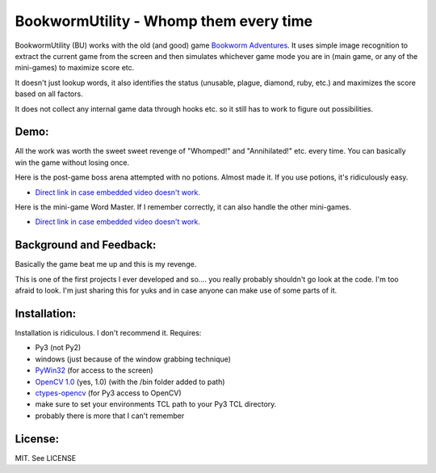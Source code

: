 =======================================
BookwormUtility - Whomp them every time
=======================================

BookwormUtility (BU) works with the old (and good) game
`Bookworm Adventures <http://store.steampowered.com/app/3470/>`_.
It uses simple image recognition to extract the current game from the screen
and then simulates whichever game mode you are in (main game, or any of
the mini-games) to maximize score etc.

It doesn't just lookup words, it also identifies the status (unusable, plague,
diamond, ruby, etc.) and maximizes the score based on all factors.

It does not collect any internal game data through hooks etc. so it still has
to work to figure out possibilities.

Demo:
=====

All the work was worth the sweet sweet revenge of "Whomped!" and
"Annihilated!" etc. every time. You can basically win the game without
losing once.

Here is the post-game boss arena attempted with no potions. Almost made it.
If you use potions, it's ridiculously easy.

.. youtube:: http://youtu.be/Y6AzpKn7jTc

- `Direct link in case embedded video doesn't work. <http://youtu.be/Y6AzpKn7jTc>`_

Here is the mini-game Word Master. If I remember correctly, it can also handle
the other mini-games.

.. youtube:: http://youtu.be/YI7ZEUeZG98

- `Direct link in case embedded video doesn't work. <http://youtu.be/YI7ZEUeZG98>`_

Background and Feedback:
========================

Basically the game beat me up and this is my revenge.

This is one of the first projects I ever developed and so.... you really
probably shouldn't go look at the code. I'm too afraid to look. I'm just
sharing this for yuks and in case anyone can make use of some parts of it.

Installation:
=============

Installation is ridiculous. I don't recommend it. Requires:

- Py3 (not Py2)
- windows (just because of the window grabbing technique)
- `PyWin32 <http://sourceforge.net/projects/pywin32/files/?source=navbar>`_ (for access to the screen)
- `OpenCV 1.0 <http://opencv.org/downloads.html>`_ (yes, 1.0) (with the /bin folder added to path)
- `ctypes-opencv <https://code.google.com/p/ctypes-opencv/>`_ (for Py3 access to OpenCV)
- make sure to set your environments TCL path to your Py3 TCL directory.
- probably there is more that I can't remember

License:
========

MIT. See LICENSE
